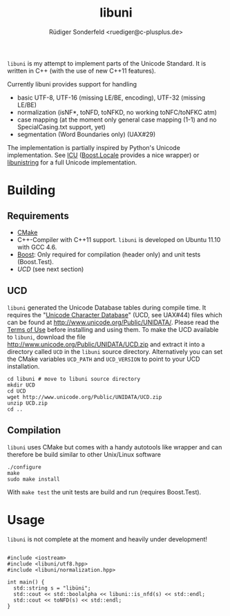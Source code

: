 # -*- mode:org; mode:visual-line; coding:utf-8; -*-
#+TITLE: libuni
#+AUTHOR: Rüdiger Sonderfeld <ruediger@c-plusplus.de>

=libuni= is my attempt to implement parts of the Unicode Standard. It is written in C++ (with the use of new C++11 features).

Currently libuni provides support for handling
- basic UTF-8, UTF-16 (missing LE/BE, encoding), UTF-32 (missing LE/BE)
- normalization (isNF*, toNFD, toNFKD, no working toNFC/toNFKC atm)
- case mapping (at the moment only general case mapping (1-1) and no SpecialCasing.txt support, yet)
- segmentation (Word Boundaries only) (UAX#29)

The implementation is partially inspired by Python's Unicode implementation. See [[http://icu-project.org/][ICU]] ([[http://boost.org/lib/locale][Boost.Locale]] provides a nice wrapper) or [[http://www.gnu.org/software/libunistring/][libunistring]] for a full Unicode implementation.

* Building
** Requirements
- [[http://www.cmake.org][CMake]]
- C++-Compiler with C++11 support. =libuni= is developed on Ubuntu 11.10 with GCC 4.6.
- [[http://boost.org][Boost]]: Only required for compilation (header only) and unit tests (Boost.Test).
- [[UCD]] (see next section)

** UCD
=libuni= generated the Unicode Database tables during compile time. It requires the "[[http://www.unicode.org/ucd/][Unicode Character Database]]" (UCD, see UAX#44) files which can be found at http://www.unicode.org/Public/UNIDATA/. Please read the [[http://www.unicode.org/copyright.html][Terms of Use]] before installing and using them. To make the UCD available to =libuni=, download the file 
http://www.unicode.org/Public/UNIDATA/UCD.zip and extract it into a directory called =UCD= in the =libuni= source directory. Alternatively you can set the CMake variables =UCD_PATH= and =UCD_VERSION= to point to your UCD installation.

#+BEGIN_EXAMPLE
  cd libuni # move to libuni source directory
  mkdir UCD
  cd UCD
  wget http://www.unicode.org/Public/UNIDATA/UCD.zip
  unzip UCD.zip
  cd ..
#+END_EXAMPLE

** Compilation
=libuni= uses CMake but comes with a handy autotools like wrapper and can therefore be build similar to other Unix/Linux software

#+BEGIN_EXAMPLE
  ./configure
  make
  sudo make install
#+END_EXAMPLE

With =make test= the unit tests are build and run (requires Boost.Test).

* Usage
=libuni= is not complete at the moment and heavily under development!

#+BEGIN_SRC c++

#include <iostream>
#include <libuni/utf8.hpp>
#include <libuni/normalization.hpp>

int main() {
  std::string s = "libüni";
  std::cout << std::boolalpha << libuni::is_nfd(s) << std::endl;
  std::cout << toNFD(s) << std::endl;
}

#+END_SRC


